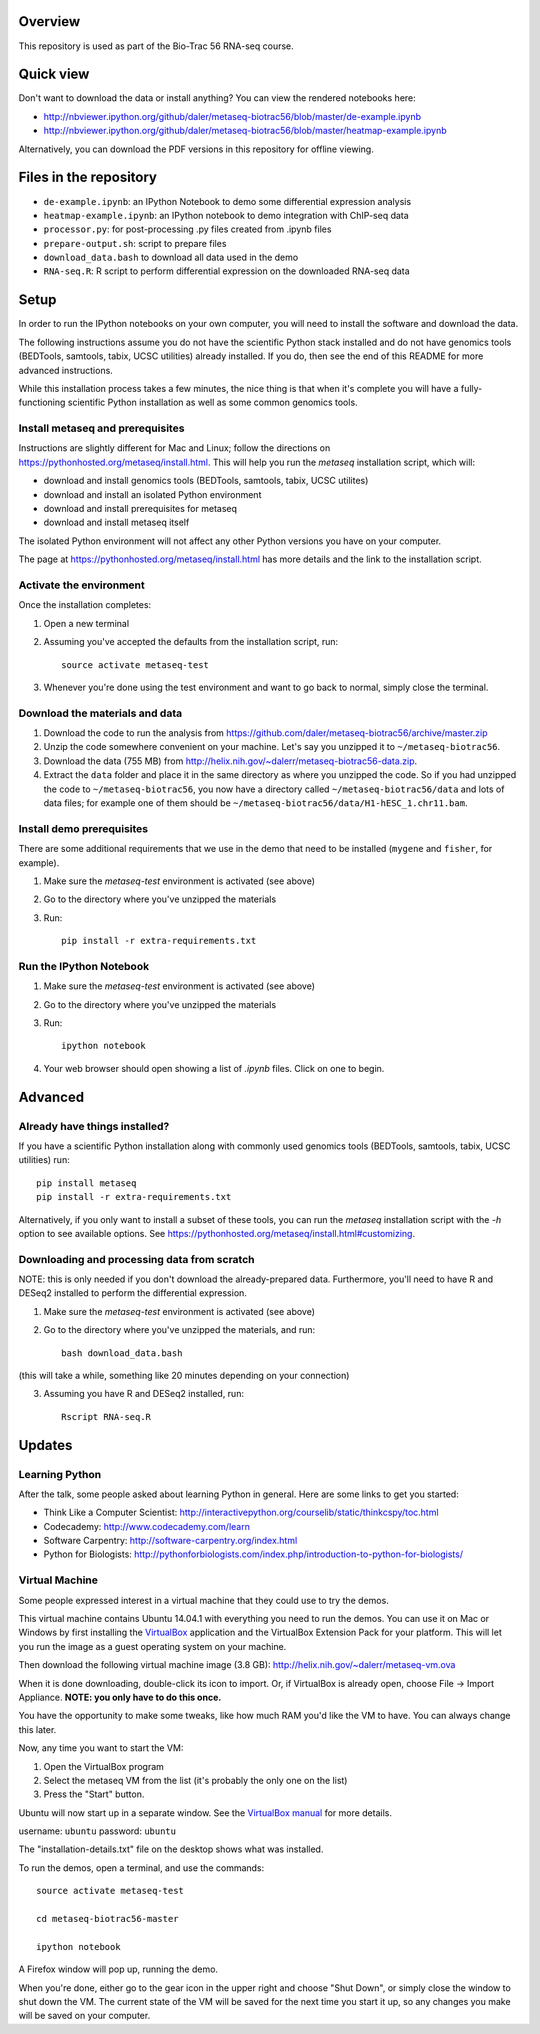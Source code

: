 Overview
--------
This repository is used as part of the Bio-Trac 56 RNA-seq course.

Quick view
----------
Don't want to download the data or install anything?  You can view the rendered
notebooks here:

* http://nbviewer.ipython.org/github/daler/metaseq-biotrac56/blob/master/de-example.ipynb
* http://nbviewer.ipython.org/github/daler/metaseq-biotrac56/blob/master/heatmap-example.ipynb

Alternatively, you can download the PDF versions in this repository for offline
viewing.


Files in the repository
-----------------------

- ``de-example.ipynb``: an IPython Notebook to demo some differential expression analysis
- ``heatmap-example.ipynb``: an IPython notebook to demo integration with
  ChIP-seq data
- ``processor.py``: for post-processing .py files created from .ipynb files
- ``prepare-output.sh``: script to prepare files
- ``download_data.bash`` to download all data used in the demo
- ``RNA-seq.R``:  R script to perform differential expression on the downloaded
  RNA-seq data


Setup
-----

In order to run the IPython notebooks on your own computer, you will need to
install the software and download the data.

The following instructions assume you do not have the scientific Python stack
installed and do not have genomics tools (BEDTools, samtools, tabix, UCSC
utilities) already installed.  If you do, then see the end of this README for
more advanced instructions.

While this installation process takes a few minutes, the nice thing is that
when it's complete you will have a fully-functioning scientific Python
installation as well as some common genomics tools.

Install metaseq and prerequisites
~~~~~~~~~~~~~~~~~~~~~~~~~~~~~~~~~
Instructions are slightly different for Mac and Linux; follow the directions on
https://pythonhosted.org/metaseq/install.html. This will help you run the
`metaseq` installation script, which will:

- download and install genomics tools (BEDTools, samtools, tabix, UCSC
  utilites)
- download and install an isolated Python environment
- download and install prerequisites for metaseq
- download and install metaseq itself

The isolated Python environment will not affect any other Python versions you
have on your computer.

The page at https://pythonhosted.org/metaseq/install.html has more details and
the link to the installation script.


Activate the environment
~~~~~~~~~~~~~~~~~~~~~~~~
Once the installation completes:

1. Open a new terminal
2. Assuming you've accepted the defaults from the installation script, run::

    source activate metaseq-test

3. Whenever you're done using the test environment and want to go back to
   normal, simply close the terminal.


Download the materials and data
~~~~~~~~~~~~~~~~~~~~~~~~~~~~~~~

1. Download the code to run the analysis from
   https://github.com/daler/metaseq-biotrac56/archive/master.zip
2. Unzip the code somewhere convenient on your machine.  Let's say you unzipped
   it to ``~/metaseq-biotrac56``.
3. Download the data (755 MB) from
   http://helix.nih.gov/~dalerr/metaseq-biotrac56-data.zip.
4. Extract the ``data`` folder and place it in the same directory as where you
   unzipped the code.  So if you had unzipped the code to
   ``~/metaseq-biotrac56``, you now have a directory called
   ``~/metaseq-biotrac56/data`` and lots of data files; for example one of them
   should be ``~/metaseq-biotrac56/data/H1-hESC_1.chr11.bam``.


Install demo prerequisites
~~~~~~~~~~~~~~~~~~~~~~~~~~
There are some additional requirements that we use in the demo that need to be
installed (``mygene`` and ``fisher``, for example).

1. Make sure the `metaseq-test` environment is activated (see above)

2. Go to the directory where you've unzipped the materials

3. Run::

    pip install -r extra-requirements.txt


Run the IPython Notebook
~~~~~~~~~~~~~~~~~~~~~~~~

1. Make sure the `metaseq-test` environment is activated (see above)

2. Go to the directory where you've unzipped the materials

3. Run::

    ipython notebook

4. Your web browser should open showing a list of `.ipynb` files.  Click on one
   to begin.



Advanced
--------


Already have things installed?
~~~~~~~~~~~~~~~~~~~~~~~~~~~~~~

If you have a scientific Python installation along with commonly used genomics
tools (BEDTools, samtools, tabix, UCSC utilities) run::

    pip install metaseq
    pip install -r extra-requirements.txt

Alternatively, if you only want to install a subset of these tools, you can run
the `metaseq` installation script with the `-h` option to see available
options.  See https://pythonhosted.org/metaseq/install.html#customizing.


Downloading and processing data from scratch
~~~~~~~~~~~~~~~~~~~~~~~~~~~~~~~~~~~~~~~~~~~~
NOTE: this is only needed if you don't download the already-prepared data.
Furthermore, you'll need to have R and DESeq2 installed to perform the
differential expression.

1. Make sure the `metaseq-test` environment is activated (see above)

2. Go to the directory where you've unzipped the materials, and run::

    bash download_data.bash

(this will take a while, something like 20 minutes depending on your
connection)

3. Assuming you have R and DESeq2 installed, run::

    Rscript RNA-seq.R


Updates
-------
Learning Python
~~~~~~~~~~~~~~~
After the talk, some people asked about learning Python in general. Here are
some links to get you started:

- Think Like a Computer Scientist: http://interactivepython.org/courselib/static/thinkcspy/toc.html
- Codecademy: http://www.codecademy.com/learn
- Software Carpentry:  http://software-carpentry.org/index.html
- Python for Biologists: http://pythonforbiologists.com/index.php/introduction-to-python-for-biologists/

Virtual Machine
~~~~~~~~~~~~~~~
Some people expressed interest in a virtual machine that they could use to try
the demos.

This virtual machine contains Ubuntu 14.04.1 with everything you need to run
the demos.  You can use it on Mac or Windows by first installing the
`VirtualBox <https://www.virtualbox.org/wiki/Downloads>`_ application and the
VirtualBox Extension Pack for your platform.  This will let you run the image
as a guest operating system on your machine.

Then download the following virtual machine image (3.8 GB):
http://helix.nih.gov/~dalerr/metaseq-vm.ova

When it is done downloading, double-click its icon to import.  Or, if
VirtualBox is already open, choose File -> Import Appliance. **NOTE: you only
have to do this once.**

You have the opportunity to make some tweaks, like how much RAM you'd like the
VM to have.  You can always change this later.

Now, any time you want to start the VM:

1. Open the VirtualBox program
2. Select the metaseq VM from the list (it's probably the only one on the list)
3. Press the "Start" button.

Ubuntu will now start up in a separate window.  See the `VirtualBox manual
<http://www.virtualbox.org/manual/>`_ for more details.

username: ``ubuntu``
password: ``ubuntu``

The "installation-details.txt" file on the desktop shows what was installed.

To run the demos, open a terminal, and use the commands::

    source activate metaseq-test

    cd metaseq-biotrac56-master

    ipython notebook

A Firefox window will pop up, running the demo.

When you're done, either go to the gear icon in the upper right and choose
"Shut Down", or simply close the window to shut down the VM. The current state
of the VM will be saved for the next time you start it up, so any changes you
make will be saved on your computer.
